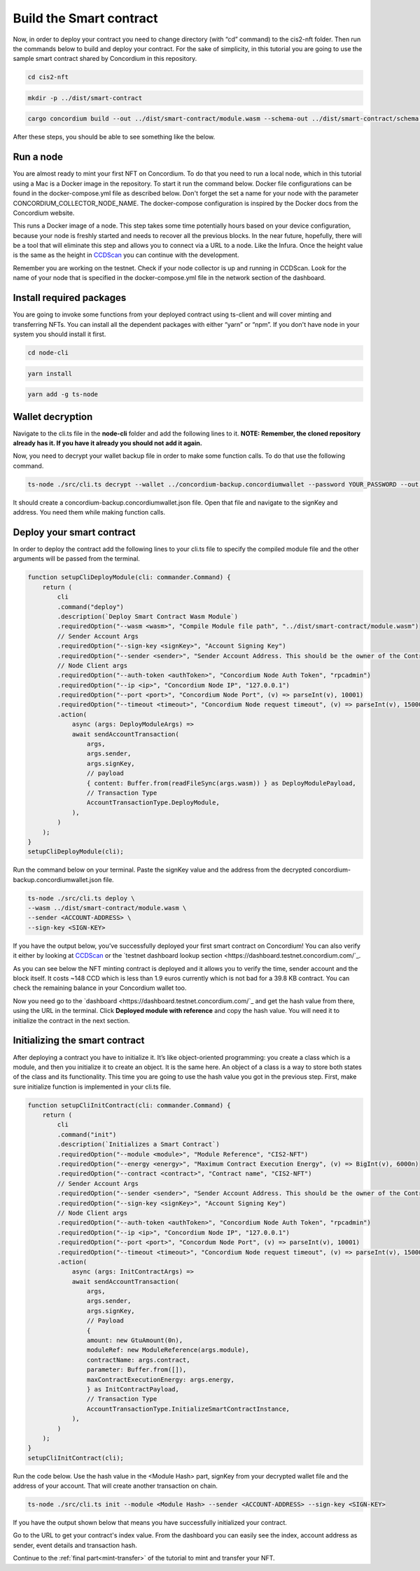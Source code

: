 .. _build-smart-contract:

========================
Build the Smart contract
========================

Now, in order to deploy your contract you need to change directory (with “cd” command) to the cis2-nft folder. Then run the commands below to build and deploy your contract. For the sake of simplicity, in this tutorial you are going to use the sample smart contract shared by Concordium in this repository.

.. code-block:: console

    cd cis2-nft

.. code-block:: console

    mkdir -p ../dist/smart-contract

.. code-block:: console

    cargo concordium build --out ../dist/smart-contract/module.wasm --schema-out ../dist/smart-contract/schema.bin

After these steps, you should be able to see something like the below. 

.. image:: .images/prep-to-build-sc.png
    :width: 100%

Run a node
==========

You are almost ready to mint your first NFT on Concordium. To do that you need to run a local node, which in this tutorial using a Mac is a Docker image in the repository. To start it run the command below. Docker file configurations can be found in the docker-compose.yml file as described below. Don't forget the set a name for your node with the parameter CONCORDIUM_COLLECTOR_NODE_NAME. The docker-compose configuration is inspired by the Docker docs from the Concordium website.

This runs a Docker image of a node. This step takes some time potentially hours based on your device configuration, because your node is freshly started and needs to recover all the previous blocks. In the near future, hopefully, there will be a tool that will eliminate this step and allows you to connect via a URL to a node. Like the Infura. Once the height value is the same as the height in `CCDScan <https://testnet.ccdscan.io/blocks>`_ you can continue with the development.

Remember you are working on the testnet. Check if your node collector is up and running in CCDScan. Look for the name of your node that is specified in the docker-compose.yml file in the network section of the dashboard.

Install required packages
=========================

You are going to invoke some functions from your deployed contract using ts-client and will cover minting and transferring NFTs. You can install all the dependent packages with either “yarn” or “npm”. If you don't have node in your system you should install it first.

.. code-block:: console

    cd node-cli

.. code-block:: console

    yarn install

.. code-block:: console

    yarn add -g ts-node

Wallet decryption
=================

Navigate to the cli.ts file in the **node-cli** folder and add the following lines to it. **NOTE: Remember, the cloned repository already has it. If you have it already you should not add it again.**

.. code--block:: console

    const cli = new commander.Command();
    cli
        .parseAsync(process.argv)
        .catch((e) => console.error(e))
        .then((res) => console.log("cli exited"));
    cli.showHelpAfterError().showSuggestionAfterError().allowUnknownOption(false);

Now, you need to decrypt your wallet backup file in order to make some function calls. To do that use the following command. 

.. code-block:: console

    ts-node ./src/cli.ts decrypt --wallet ../concordium-backup.concordiumwallet --password YOUR_PASSWORD --out ../concordium-backup.concordiumwallet.json

It should create a concordium-backup.concordiumwallet.json file. Open that file and navigate to the signKey and address. You need them while making function calls.

Deploy your smart contract
==========================

In order to deploy the contract add the following lines to your cli.ts file to specify the compiled module file and the other arguments will be passed from the terminal.

.. code-block:: console

    function setupCliDeployModule(cli: commander.Command) {
        return (
            cli
            .command("deploy")
            .description(`Deploy Smart Contract Wasm Module`)
            .requiredOption("--wasm <wasm>", "Compile Module file path", "../dist/smart-contract/module.wasm")
            // Sender Account Args
            .requiredOption("--sign-key <signKey>", "Account Signing Key")
            .requiredOption("--sender <sender>", "Sender Account Address. This should be the owner of the Contract")
            // Node Client args
            .requiredOption("--auth-token <authToken>", "Concordium Node Auth Token", "rpcadmin")
            .requiredOption("--ip <ip>", "Concordium Node IP", "127.0.0.1")
            .requiredOption("--port <port>", "Concordium Node Port", (v) => parseInt(v), 10001)
            .requiredOption("--timeout <timeout>", "Concordium Node request timeout", (v) => parseInt(v), 15000)
            .action(
                async (args: DeployModuleArgs) =>
                await sendAccountTransaction(
                    args,
                    args.sender,
                    args.signKey,
                    // payload
                    { content: Buffer.from(readFileSync(args.wasm)) } as DeployModulePayload,
                    // Transaction Type
                    AccountTransactionType.DeployModule,
                ),
            )
        );
    }
    setupCliDeployModule(cli);

Run the command below on your terminal. Paste the signKey value and the address from the decrypted concordium-backup.concordiumwallet.json file.

.. code-block:: console

    ts-node ./src/cli.ts deploy \
    --wasm ../dist/smart-contract/module.wasm \
    --sender <ACCOUNT-ADDRESS> \
    --sign-key <SIGN-KEY>

If you have the output below, you’ve successfully deployed your first smart contract on Concordium! You can also verify it either by looking at `CCDScan <https://ccdscan.io/>`_ or the `testnet dashboard lookup section <https://dashboard.testnet.concordium.com/`_.

.. image:: .images/deployed-sc.png
    :width: 100%

As you can see below the NFT minting contract is deployed and it allows you to verify the time, sender account and the block itself. It costs ~148 CCD which is less than 1.9 euros currently which is not bad for a 39.8 KB contract.
You can check the remaining balance in your Concordium wallet too.

.. image:: .images/deployed-sc-ccdscan.png
    :width: 100%

Now you need go to the `dashboard <https://dashboard.testnet.concordium.com/`_ and get the hash value from there, using the URL in the terminal. Click **Deployed module with reference** and copy the hash value. You will need it to initialize the contract in the next section.

Initializing the smart contract
===============================

After deploying a contract you have to initialize it. It’s like object-oriented programming: you create a class which is a module, and then you initialize it to create an object. It is the same here. An object of a class is a way to store both states of the class and its functionality. This time you are going to use the hash value you got in the previous step. First, make sure initialize function is implemented in your cli.ts file.

.. code-block:: console

    function setupCliInitContract(cli: commander.Command) {
        return (
            cli
            .command("init")
            .description(`Initializes a Smart Contract`)
            .requiredOption("--module <module>", "Module Reference", "CIS2-NFT")
            .requiredOption("--energy <energy>", "Maximum Contract Execution Energy", (v) => BigInt(v), 6000n)
            .requiredOption("--contract <contract>", "Contract name", "CIS2-NFT")
            // Sender Account Args
            .requiredOption("--sender <sender>", "Sender Account Address. This should be the owner of the Contract")
            .requiredOption("--sign-key <signKey>", "Account Signing Key")
            // Node Client args
            .requiredOption("--auth-token <authToken>", "Concordium Node Auth Token", "rpcadmin")
            .requiredOption("--ip <ip>", "Concordium Node IP", "127.0.0.1")
            .requiredOption("--port <port>", "Concordum Node Port", (v) => parseInt(v), 10001)
            .requiredOption("--timeout <timeout>", "Concordium Node request timeout", (v) => parseInt(v), 15000)
            .action(
                async (args: InitContractArgs) =>
                await sendAccountTransaction(
                    args,
                    args.sender,
                    args.signKey,
                    // Payload
                    {
                    amount: new GtuAmount(0n),
                    moduleRef: new ModuleReference(args.module),
                    contractName: args.contract,
                    parameter: Buffer.from([]),
                    maxContractExecutionEnergy: args.energy,
                    } as InitContractPayload,
                    // Transaction Type
                    AccountTransactionType.InitializeSmartContractInstance,
                ),
            )
        );
    }
    setupCliInitContract(cli);

Run the code below. Use the hash value in the <Module Hash> part, signKey from your decrypted wallet file and the address of your account. That will create another transaction on chain.

.. code-block:: console

    ts-node ./src/cli.ts init --module <Module Hash> --sender <ACCOUNT-ADDRESS> --sign-key <SIGN-KEY>

If you have the output shown below that means you have successfully initialized your contract.

.. image:: .images/initialized-sc.png
    :width: 100%

Go to the URL to get your contract's index value. From the dashboard you can easily see the index, account address as sender, event details and transaction hash.

.. image:: .images/dashboard-success-init.png
    :width: 100%

Continue to the :ref:`final part<mint-transfer>` of the tutorial to mint and transfer your NFT.

